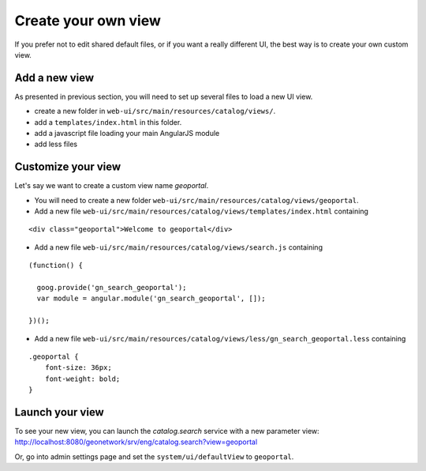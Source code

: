 .. _customview:


Create your own view
#########################

If you prefer not to edit shared default files, or if you want a really different UI, the best way is to create your own custom view.

Add a new view
---------------

As presented in previous section, you will need to set up several files to load a new UI view.

- create a new folder in ``web-ui/src/main/resources/catalog/views/``.
- add a ``templates/index.html`` in this folder.
- add a javascript file loading your main AngularJS module
- add less files

Customize your view
-------------------

Let's say we want to create a custom view name `geoportal`.

- You will need to create a new folder ``web-ui/src/main/resources/catalog/views/geoportal``.

- Add a new file ``web-ui/src/main/resources/catalog/views/templates/index.html`` containing

::

    <div class="geoportal">Welcome to geoportal</div>

- Add a new file ``web-ui/src/main/resources/catalog/views/search.js`` containing

::

    (function() {

      goog.provide('gn_search_geoportal');
      var module = angular.module('gn_search_geoportal', []);

    })();


- Add a new file ``web-ui/src/main/resources/catalog/views/less/gn_search_geoportal.less`` containing

::

    .geoportal {
        font-size: 36px;
        font-weight: bold;
    }

Launch your view
----------------

To see your new view, you can launch the `catalog.search` service with a new parameter view:
http://localhost:8080/geonetwork/srv/eng/catalog.search?view=geoportal

Or, go into admin settings page and set the ``system/ui/defaultView`` to ``geoportal``.